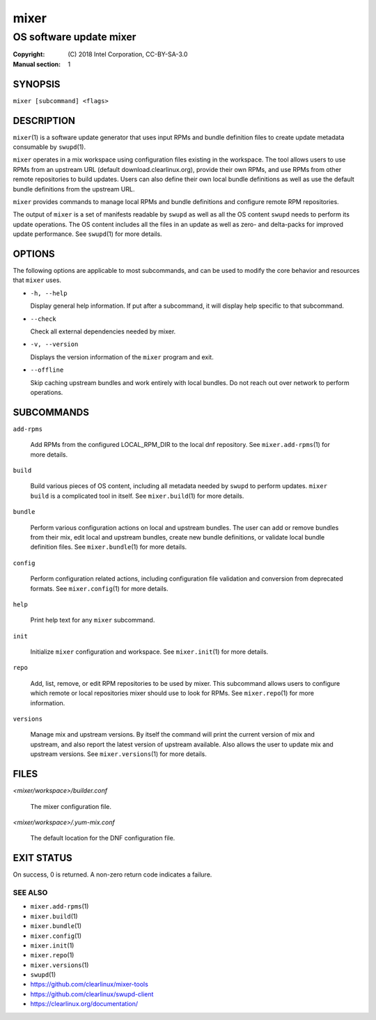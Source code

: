 =====
mixer
=====

------------------------
OS software update mixer
------------------------

:Copyright: \(C) 2018 Intel Corporation, CC-BY-SA-3.0
:Manual section: 1


SYNOPSIS
========

``mixer [subcommand] <flags>``


DESCRIPTION
===========

``mixer``\(1) is a software update generator that uses input RPMs and bundle
definition files to create update metadata consumable by ``swupd``\(1).

``mixer`` operates in a mix workspace using configuration files existing in the
workspace. The tool allows users to use RPMs from an upstream URL (default
download.clearlinux.org), provide their own RPMs, and use RPMs from other remote
repositories to build updates. Users can also define their own local bundle
definitions as well as use the default bundle definitions from the upstream URL.

``mixer`` provides commands to manage local RPMs and bundle definitions and
configure remote RPM repositories.

The output of ``mixer`` is a set of manifests readable by ``swupd`` as well as
all the OS content ``swupd`` needs to perform its update operations. The OS
content includes all the files in an update as well as zero- and delta-packs for
improved update performance. See ``swupd``\(1) for more details.


OPTIONS
=======

The following options are applicable to most subcommands, and can be
used to modify the core behavior and resources that ``mixer`` uses.

-  ``-h, --help``

   Display general help information. If put after a subcommand, it will
   display help specific to that subcommand.

-  ``--check``

   Check all external dependencies needed by mixer.

-  ``-v, --version``

   Displays the version information of the ``mixer`` program and exit.

-  ``--offline``

   Skip caching upstream bundles and work entirely with local bundles.
   Do not reach out over network to perform operations.


SUBCOMMANDS
===========

``add-rpms``

    Add RPMs from the configured LOCAL_RPM_DIR to the local dnf repository.
    See ``mixer.add-rpms``\(1) for more details.

``build``

    Build various pieces of OS content, including all metadata needed by
    ``swupd`` to perform updates. ``mixer build`` is a complicated tool in
    itself. See ``mixer.build``\(1) for more details.

``bundle``

    Perform various configuration actions on local and upstream bundles. The
    user can add or remove bundles from their mix, edit local and upstream
    bundles, create new bundle definitions, or validate local bundle definition
    files. See ``mixer.bundle``\(1) for more details.

``config``

    Perform configuration related actions, including configuration file
    validation and conversion from deprecated formats. See ``mixer.config``\(1)
    for more details.

``help``

    Print help text for any ``mixer`` subcommand.

``init``

    Initialize ``mixer`` configuration and workspace. See ``mixer.init``\(1) for
    more details.

``repo``

    Add, list, remove, or edit RPM repositories to be used by mixer. This
    subcommand allows users to configure which remote or local repositories
    mixer should use to look for RPMs. See ``mixer.repo``\(1) for more
    information.

``versions``

    Manage mix and upstream versions. By itself the command will print the
    current version of mix and upstream, and also report the latest version of
    upstream available. Also allows the user to update mix and upstream
    versions. See ``mixer.versions``\(1) for more details.


FILES
=====

`<mixer/workspace>/builder.conf`

    The mixer configuration file.

`<mixer/workspace>/.yum-mix.conf`

    The default location for the DNF configuration file.


EXIT STATUS
===========

On success, 0 is returned. A non-zero return code indicates a failure.

SEE ALSO
--------

* ``mixer.add-rpms``\(1)
* ``mixer.build``\(1)
* ``mixer.bundle``\(1)
* ``mixer.config``\(1)
* ``mixer.init``\(1)
* ``mixer.repo``\(1)
* ``mixer.versions``\(1)
* ``swupd``\(1)
* https://github.com/clearlinux/mixer-tools
* https://github.com/clearlinux/swupd-client
* https://clearlinux.org/documentation/
